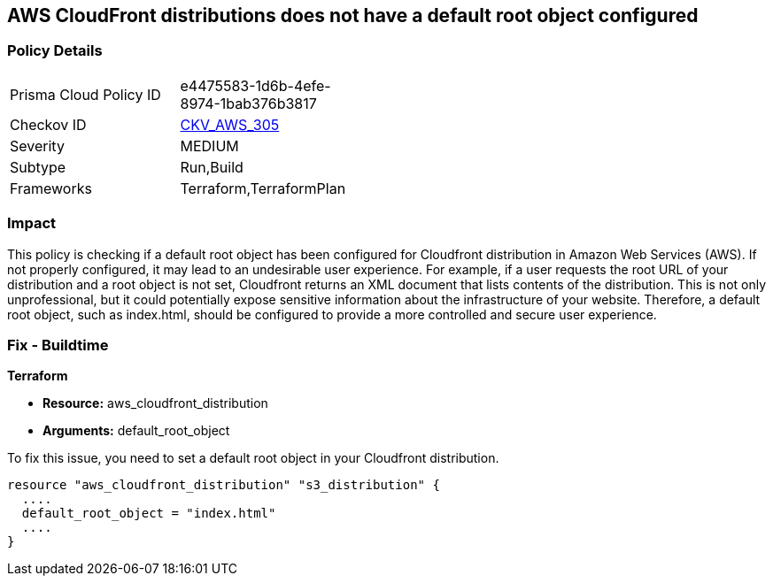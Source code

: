 == AWS CloudFront distributions does not have a default root object configured

=== Policy Details

[width=45%]
[cols="1,1"]
|===
|Prisma Cloud Policy ID
| e4475583-1d6b-4efe-8974-1bab376b3817

|Checkov ID
| https://github.com/bridgecrewio/checkov/blob/main/checkov/terraform/checks/resource/aws/CloudfrontDistributionDefaultRoot.py[CKV_AWS_305]

|Severity
|MEDIUM

|Subtype
|Run,Build

|Frameworks
|Terraform,TerraformPlan

|===

=== Impact
This policy is checking if a default root object has been configured for Cloudfront distribution in Amazon Web Services (AWS). If not properly configured, it may lead to an undesirable user experience. For example, if a user requests the root URL of your distribution and a root object is not set, Cloudfront returns an XML document that lists contents of the distribution. This is not only unprofessional, but it could potentially expose sensitive information about the infrastructure of your website. Therefore, a default root object, such as index.html, should be configured to provide a more controlled and secure user experience.

=== Fix - Buildtime

*Terraform*

* *Resource:* aws_cloudfront_distribution
* *Arguments:* default_root_object

To fix this issue, you need to set a default root object in your Cloudfront distribution. 

[source,hcl]
----
resource "aws_cloudfront_distribution" "s3_distribution" {
  ....
  default_root_object = "index.html"
  ....
}
----
